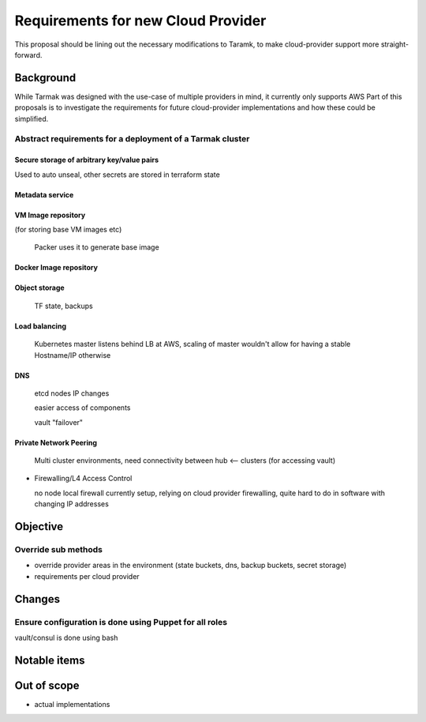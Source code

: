 .. vim:set ft=rst spell:

Requirements for new Cloud Provider
===================================

This proposal should be lining out the necessary modifications to Taramk, to
make cloud-provider support more straight-forward.

Background
----------

While Tarmak was designed with the use-case of multiple providers in mind, it
currently only supports AWS  Part of this proposals is to investigate the
requirements for future cloud-provider implementations and how these could be
simplified.


Abstract requirements for a deployment of a Tarmak cluster
**********************************************************

Secure storage of arbitrary key/value pairs
+++++++++++++++++++++++++++++++++++++++++++

Used to auto unseal, other secrets are stored in terraform state

Metadata service
++++++++++++++++

.. todo::

    Not too sure where we use it, probably not neccessary as long our instances have
    an otherwise unique identifier. It came form you @james

VM Image repository
+++++++++++++++++++

(for storing base VM images etc)

 Packer uses it to generate base image

Docker Image repository
+++++++++++++++++++++++


Object storage
++++++++++++++

  TF state, backups


Load balancing
++++++++++++++

  Kubernetes master listens behind LB at AWS, scaling of master wouldn't allow for having a stable Hostname/IP otherwise

DNS
+++

  etcd nodes IP changes
  
  easier access of components

  vault "failover"
  

Private Network Peering
+++++++++++++++++++++++

  Multi cluster environments, need connectivity between hub <-- clusters (for accessing vault)

- Firewalling/L4 Access Control

  no node local firewall currently setup, relying on cloud provider firewalling, quite hard to do in software with changing IP addresses

.. todo::

   Provide some context to the situation now (e.g. current situation, short
   comings, future challenges, ...)


Objective
---------


Override sub methods
********************

- override provider areas in the environment (state buckets, dns, backup buckets, secret storage)
- requirements per cloud provider



.. todo::

    What are we going to do to make the situation described above better? (high
    level design overview, goals & considerations)


Changes
-------


Ensure configuration is done using Puppet for all roles
*******************************************************

vault/consul is done using bash


Notable items
-------------

Out of scope
------------

- actual implementations
